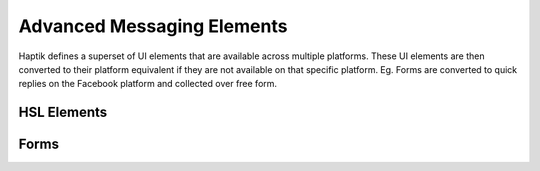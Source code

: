Advanced Messaging Elements
---------------------------
Haptik defines a superset of UI elements that are available across multiple platforms. These UI elements are then converted to their platform equivalent if they are not available on that specific platform. Eg. Forms are converted to quick replies on the Facebook platform and collected over free form.

HSL Elements
^^^^^^^^^^^^



Forms
^^^^^

